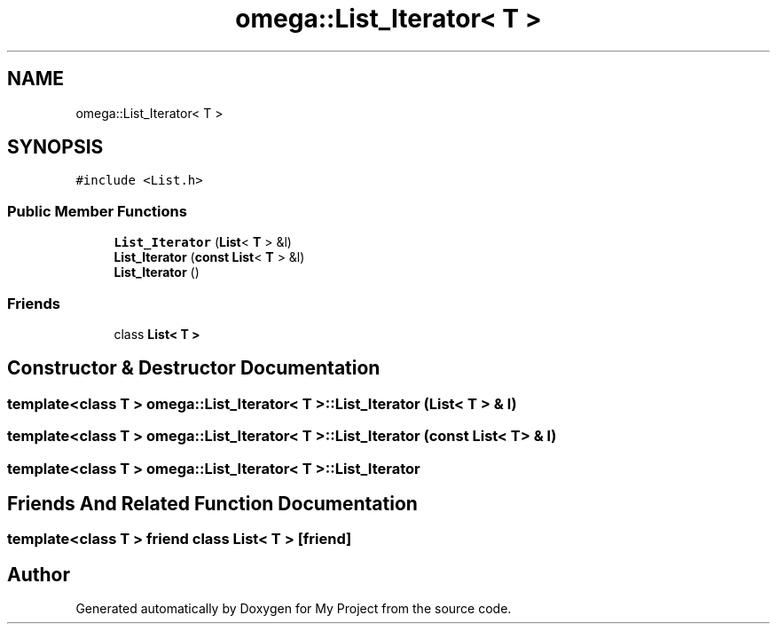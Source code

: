 .TH "omega::List_Iterator< T >" 3 "Sun Jul 12 2020" "My Project" \" -*- nroff -*-
.ad l
.nh
.SH NAME
omega::List_Iterator< T >
.SH SYNOPSIS
.br
.PP
.PP
\fC#include <List\&.h>\fP
.SS "Public Member Functions"

.in +1c
.ti -1c
.RI "\fBList_Iterator\fP (\fBList\fP< \fBT\fP > &l)"
.br
.ti -1c
.RI "\fBList_Iterator\fP (\fBconst\fP \fBList\fP< \fBT\fP > &l)"
.br
.ti -1c
.RI "\fBList_Iterator\fP ()"
.br
.in -1c
.SS "Friends"

.in +1c
.ti -1c
.RI "class \fBList< T >\fP"
.br
.in -1c
.SH "Constructor & Destructor Documentation"
.PP 
.SS "template<class T > \fBomega::List_Iterator\fP< \fBT\fP >::\fBList_Iterator\fP (\fBList\fP< \fBT\fP > & l)"

.SS "template<class T > \fBomega::List_Iterator\fP< \fBT\fP >::\fBList_Iterator\fP (\fBconst\fP \fBList\fP< \fBT\fP > & l)"

.SS "template<class T > \fBomega::List_Iterator\fP< \fBT\fP >::\fBList_Iterator\fP"

.SH "Friends And Related Function Documentation"
.PP 
.SS "template<class T > friend class \fBList\fP< \fBT\fP >\fC [friend]\fP"


.SH "Author"
.PP 
Generated automatically by Doxygen for My Project from the source code\&.
